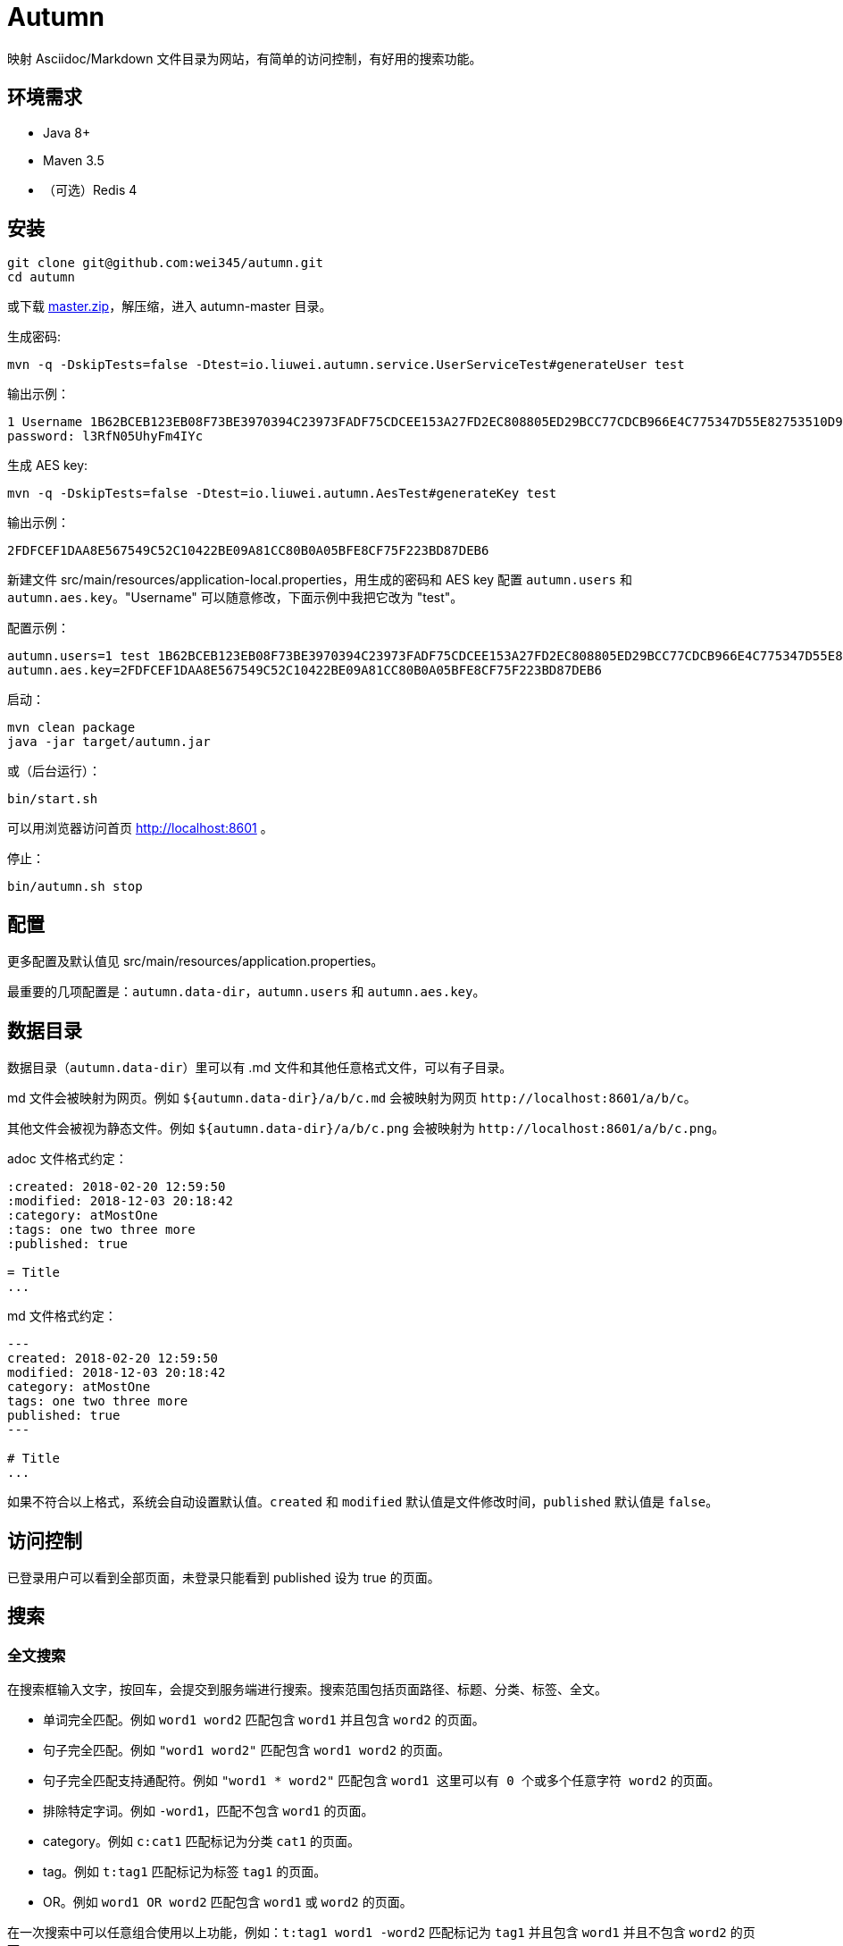 = Autumn

映射 Asciidoc/Markdown 文件目录为网站，有简单的访问控制，有好用的搜索功能。

== 环境需求

* Java 8+
* Maven 3.5
* （可选）Redis 4

== 安装

[source,bash]
----
git clone git@github.com:wei345/autumn.git
cd autumn
----

或下载 https://github.com/wei345/autumn/archive/master.zip[master.zip]，解压缩，进入 autumn-master 目录。

生成密码:

[source,bash]
----
mvn -q -DskipTests=false -Dtest=io.liuwei.autumn.service.UserServiceTest#generateUser test
----

输出示例：

[source,text]
----
1 Username 1B62BCEB123EB08F73BE3970394C23973FADF75CDCEE153A27FD2EC808805ED29BCC77CDCB966E4C775347D55E82753510D9E8154387BB7286D8CBAF9E68324A 75F0FF8B5CF34B050491DBB9F0BBF85F;
password: l3RfN05UhyFm4IYc
----

生成 AES key:

[source,bash]
----
mvn -q -DskipTests=false -Dtest=io.liuwei.autumn.AesTest#generateKey test
----

输出示例：

[source,text]
----
2FDFCEF1DAA8E567549C52C10422BE09A81CC80B0A05BFE8CF75F223BD87DEB6
----

新建文件 src/main/resources/application-local.properties，用生成的密码和 AES key 配置 `autumn.users` 和 `autumn.aes.key`。"Username" 可以随意修改，下面示例中我把它改为 "test"。

配置示例：

[source,properties]
----
autumn.users=1 test 1B62BCEB123EB08F73BE3970394C23973FADF75CDCEE153A27FD2EC808805ED29BCC77CDCB966E4C775347D55E82753510D9E8154387BB7286D8CBAF9E68324A 75F0FF8B5CF34B050491DBB9F0BBF85F;
autumn.aes.key=2FDFCEF1DAA8E567549C52C10422BE09A81CC80B0A05BFE8CF75F223BD87DEB6
----

启动：

[source,bash]
----
mvn clean package
java -jar target/autumn.jar
----

或（后台运行）：

[source,bash]
----
bin/start.sh
----

可以用浏览器访问首页 http://localhost:8601 。

停止：

[source,bash]
----
bin/autumn.sh stop
----

== 配置

更多配置及默认值见 src/main/resources/application.properties。

最重要的几项配置是：`autumn.data-dir`，`autumn.users` 和 `autumn.aes.key`。

== 数据目录

数据目录（`autumn.data-dir`）里可以有 .md 文件和其他任意格式文件，可以有子目录。

.md 文件会被映射为网页。例如 `${autumn.data-dir}/a/b/c.md` 会被映射为网页 `+http://localhost:8601/a/b/c+`。

其他文件会被视为静态文件。例如 `${autumn.data-dir}/a/b/c.png` 会被映射为 `+http://localhost:8601/a/b/c.png+`。

.adoc 文件格式约定：
[source,asciidoc]
----
:created: 2018-02-20 12:59:50
:modified: 2018-12-03 20:18:42
:category: atMostOne
:tags: one two three more
:published: true

= Title
...
----

.md 文件格式约定：
[source,markdown]
----
---
created: 2018-02-20 12:59:50
modified: 2018-12-03 20:18:42
category: atMostOne
tags: one two three more
published: true
---

# Title
...
----

如果不符合以上格式，系统会自动设置默认值。`created` 和 `modified` 默认值是文件修改时间，`published` 默认值是 `false`。

== 访问控制

已登录用户可以看到全部页面，未登录只能看到 published 设为 true 的页面。

== 搜索

=== 全文搜索

在搜索框输入文字，按回车，会提交到服务端进行搜索。搜索范围包括页面路径、标题、分类、标签、全文。

* 单词完全匹配。例如 `word1 word2` 匹配包含 `word1` 并且包含 `word2` 的页面。
* 句子完全匹配。例如 `"word1 word2"` 匹配包含 `word1 word2` 的页面。
* 句子完全匹配支持通配符。例如 `"word1 * word2"` 匹配包含 `word1 这里可以有 0 个或多个任意字符 word2` 的页面。
* 排除特定字词。例如 `-word1`，匹配不包含 `word1` 的页面。
* category。例如 `c:cat1` 匹配标记为分类 `cat1` 的页面。
* tag。例如 `t:tag1` 匹配标记为标签 `tag1` 的页面。
* OR。例如 `word1 OR word2` 匹配包含 `word1` 或 `word2` 的页面。

在一次搜索中可以任意组合使用以上功能，例如：`t:tag1 word1 -word2` 匹配标记为 `tag1` 并且包含 `word1` 并且不包含 `word2` 的页面。

=== 快速搜索

在搜索框输入文字，下方立刻显示快速搜索结果。搜索范围包括页面路径、标题、分类、标签。

* 单词完全匹配。例如 `word1 word2` 匹配包含 `word1` 并且包含 `word2` 的页面。
* 排除特定字词。例如 `-word1`，匹配不包含 `word1` 的页面。
* category。例如 `c:cat1` 匹配标记为分类 `cat1` 的页面。
* tag。例如 `t:tag1` 匹配标记为标签 `tag1` 的页面。

在一次搜索中可以任意组合使用以上功能，例如：`t:tag1 word1 -word2` 匹配标记为 `tag1` 并且包含 `word1` 并且不包含 `word2` 的页面。

== 生产环境部署

创建配置文件 src/main/resources/application-prod.properties（也可以将其他文件 link 到这个位置），该文件应该包含以下配置：

[source,properties]
----
# /path/to/data
autumn.data-dir=<your data directory>
autumn.data.reload-interval-seconds=0
autumn.resource.reload-interval-seconds=0
# id username password salt; id ...
autumn.users=<your users>
autumn.aes.key=<your aes key>
----

其中，autumn.data.reload-interval-seconds=0 禁用周期性扫描数据目录，autumn.resource.reload-interval-seconds=0 禁用周期性扫描 resources 目录。

若要启用 Redis，设置：

[source,properties]
----
spring.autoconfigure.exclude=
----

启动/重启：

[source,bash]
----
bin/start.sh
----

停止：

[source,bash]
----
bin/autumn.sh stop
----

数据目录更新时，通过 HTTP 接口触发 reload，例如：

[source,bash]
----
# push data to remote git server
git push

# pull data and reload
ssh your_server 'bash -x -e -s' <<END
cd /path/to/data
git pull
curl --silent -X POST http://localhost:${server.port}${server.servlet.context-path}/manage/data
END
----

更新 Autumn：

[source,bash]
----
cd /path/to/autumn
git pull
bin/start.sh
----

== ...

=== 有那么多现成的网站工具，为什么还要自己开发？

因为都不顺手。

* Jekyll 不适合我。我只想公开一部分内容，自己能够看到全部内容，还想要不依赖第三方的好用的搜索功能。
* WordPress 不适合我。我不喜欢在网页的小窗口内编辑文本，不，大窗口也不喜欢，我更喜欢用强大的文本编辑器编辑文本。
* DokuWiki 不适合我。同上。
* 其他，试过一些，也不适合我。

我曾经改造过 DokuWiki，用 git 同步数据，自动刷新索引，把文件扩展名从 .txt 改为 .md，增加 front matter 支持，Sidebar 可折叠等。DokuWiki 有很多我不需要的功能和逻辑，对于改造来说都是负担，改造成本很高，考虑到将来要支持 category、tags、blog，还有很高的改造成本。

不如自己开发，比改造一个现有的东西更可控更省时间，每一处都按照自己的喜好来做，访问速度更快，用起来更顺手。
